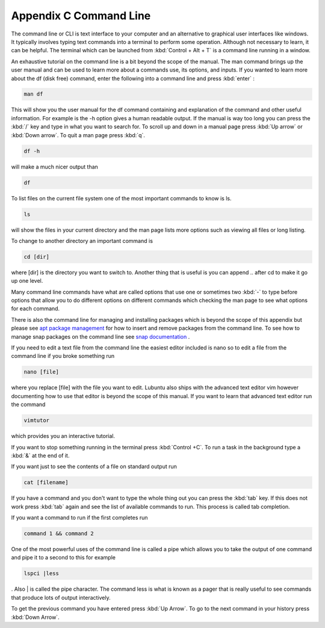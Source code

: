************************
Appendix C Command Line
************************

The command line or CLI is text interface to your computer and an alternative to graphical user interfaces like windows. It typically involves typing text commands into a terminal to perform some operation. Although not necessary to learn, it can be helpful. The terminal which can be launched from :kbd:`Control + Alt + T` is a command line running in a window. 

An exhaustive tutorial on the command line is a bit beyond the scope of the manual. The man command brings up the user manual and can be used to learn more about a commands use, its options, and inputs. If you wanted to learn more about the df (disk free) command, enter the following into a command line and press :kbd:`enter` : 

.. code::
   
   man df

This will show you the user manual for the df command containing and explanation of the command and other useful information. For example is the -h option gives a human readable output. If the manual is way too long you can press the :kbd:`/` key and type in what you want to search for. To scroll up and down in a manual page press :kbd:`Up arrow` or :kbd:`Down arrow`. To quit a man page press :kbd:`q`.

.. code::
  
   df -h 

will make a much nicer output than 

.. code:: 
   
   df 

To list files on the current file system one of the most important commands to know is ls. 

.. code:: 

   ls 

will show the files in your current directory and the man page lists more options such as viewing all files or long listing. 

To change to another directory an important command is 

.. code:: 

   cd [dir] 

where [dir] is the directory you want to switch to. Another thing that is useful is you can append .. after cd to make it go up one level.

Many command line commands have what are called options that use one or sometimes two :kbd:`-` to type before options that allow you to do different options on different commands which checking the man page to see what options for each command.

There is also the command line for managing and installing packages which is beyond the scope of this appendix but please see `apt package management <https://ubuntu.com/server/docs/package-management>`_ for how to insert and remove packages from the command line. To see how to manage snap packages on the command line see `snap documentation <https://snapcraft.io/docs/quickstart-guide#heading--install-snap>`_ .

If you need to edit a text file from the command line the easiest editor included is nano so to edit a file from the command line if you broke something run 

.. code::

   nano [file]

where you replace [file] with the file you want to edit. Lubuntu also ships with the advanced text editor vim however documenting how to use that editor is beyond the scope of this manual. If you want to learn that advanced text editor run the command 

.. code::
   
   vimtutor

which provides you an interactive tutorial.

If you want to stop something running in the terminal press :kbd:`Control +C`. To run a task in the background type a :kbd:`&` at the end of it.

If you want just to see the contents of a file on standard output run 

.. code::

   cat [filename]

If you have a command and you don't want to type the whole thing out you can press the :kbd:`tab` key. If this does not work press :kbd:`tab` again and see the list of available commands to run. This process is called tab completion.

If you want a command to run if the first completes run 

.. code::

   command 1 && command 2
   
One of the most powerful uses of the command line is called a pipe which allows you to take the output of one command and pipe it to a second to this for example 

.. code:: 

   lspci |less
   
. Also | is called the pipe character. The command less is what is known as a pager that is really useful to see commands that produce lots of output interactively.

To get the previous command you have entered press :kbd:`Up Arrow`. To go to the next command in your history press :kbd:`Down Arrow`.
